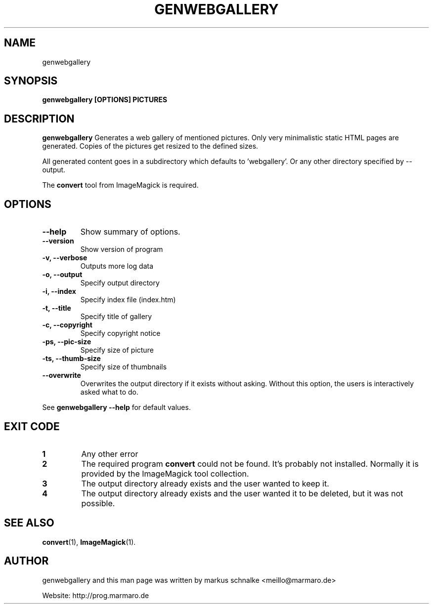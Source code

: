 .TH GENWEBGALLERY 1 "genwebgallery\-VERSION" "2007\-11\-21" "genwebgallery"

.SH NAME
genwebgallery

.SH SYNOPSIS
.B genwebgallery [OPTIONS] PICTURES

.SH DESCRIPTION
.B genwebgallery
Generates a web gallery of mentioned pictures. Only very minimalistic static HTML pages are generated. Copies of the pictures get resized to the defined sizes.
.PP
All generated content goes in a subdirectory which defaults to 'webgallery'. Or any other directory specified by \-\-output.
.PP
The
.BR convert
tool from ImageMagick is required.

.SH OPTIONS
.TP
.B \-\-help
Show summary of options.
.TP
.B \-\-version
Show version of program
.TP
.B \-v, \-\-verbose
Outputs more log data
.TP
.B \-o, \-\-output
Specify output directory
.TP
.B \-i, \-\-index
Specify index file (index.htm)
.TP
.B \-t, \-\-title
Specify title of gallery
.TP
.B \-c, \-\-copyright
Specify copyright notice
.TP
.B \-ps, \-\-pic\-size
Specify size of picture
.TP
.B \-ts, \-\-thumb\-size
Specify size of thumbnails
.TP
.B \-\-overwrite
Overwrites the output directory if it exists without asking.
Without this option, the users is interactively asked what to do.
.PP
See
.B genwebgallery \-\-help
for default values.

.SH EXIT CODE
.TP
.B 1
Any other error
.TP
.B 2
The required program
.B convert
could not be found. It's probably not installed.
Normally it is provided by the ImageMagick tool collection.
.TP
.B 3
The output directory already exists and the user wanted to keep it.
.TP
.B 4
The output directory already exists and the user wanted it to be deleted, but it was not possible.

.SH SEE ALSO
.BR convert (1),
.BR ImageMagick (1).

.SH AUTHOR
genwebgallery and this man page was written by markus schnalke <meillo@marmaro.de>
.PP
Website: http://prog.marmaro.de
